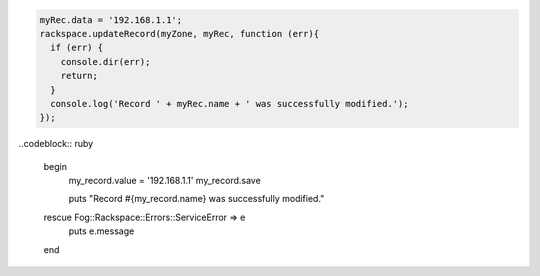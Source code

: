 
.. code-block:: nodejs
  
  myRec.data = '192.168.1.1';
  rackspace.updateRecord(myZone, myRec, function (err){
    if (err) {
      console.dir(err);
      return;
    }
    console.log('Record ' + myRec.name + ' was successfully modified.');
  });

..codeblock:: ruby

  begin
    my_record.value = '192.168.1.1'
    my_record.save

    puts "Record #{my_record.name} was successfully modified."
  rescue Fog::Rackspace::Errors::ServiceError => e
    puts e.message
  end